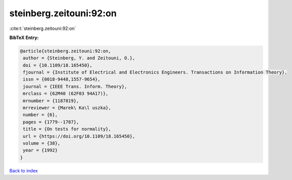 steinberg.zeitouni:92:on
========================

:cite:t:`steinberg.zeitouni:92:on`

**BibTeX Entry:**

.. code-block:: bibtex

   @article{steinberg.zeitouni:92:on,
    author = {Steinberg, Y. and Zeitouni, O.},
    doi = {10.1109/18.165450},
    fjournal = {Institute of Electrical and Electronics Engineers. Transactions on Information Theory},
    issn = {0018-9448,1557-9654},
    journal = {IEEE Trans. Inform. Theory},
    mrclass = {62M40 (62F03 94A17)},
    mrnumber = {1187819},
    mrreviewer = {Marek\ Ka\l uszka},
    number = {6},
    pages = {1779--1787},
    title = {On tests for normality},
    url = {https://doi.org/10.1109/18.165450},
    volume = {38},
    year = {1992}
   }

`Back to index <../By-Cite-Keys.rst>`_
